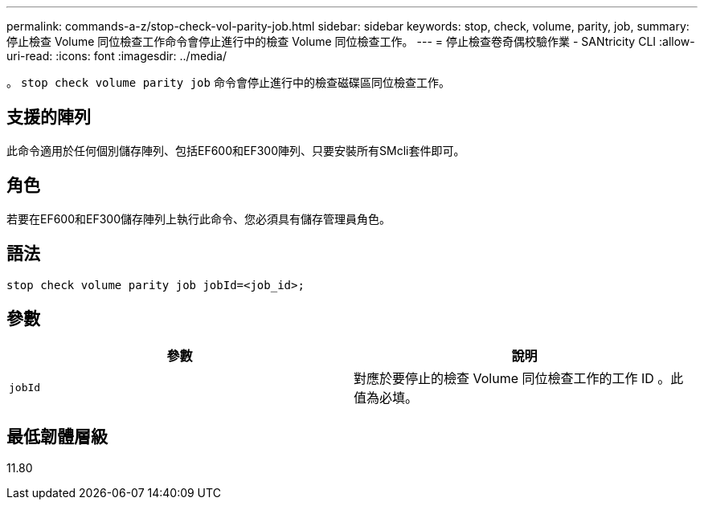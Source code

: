 ---
permalink: commands-a-z/stop-check-vol-parity-job.html 
sidebar: sidebar 
keywords: stop, check, volume, parity, job, 
summary: 停止檢查 Volume 同位檢查工作命令會停止進行中的檢查 Volume 同位檢查工作。 
---
= 停止檢查卷奇偶校驗作業 - SANtricity CLI
:allow-uri-read: 
:icons: font
:imagesdir: ../media/


[role="lead"]
。 `stop check volume parity job` 命令會停止進行中的檢查磁碟區同位檢查工作。



== 支援的陣列

此命令適用於任何個別儲存陣列、包括EF600和EF300陣列、只要安裝所有SMcli套件即可。



== 角色

若要在EF600和EF300儲存陣列上執行此命令、您必須具有儲存管理員角色。



== 語法

[source, cli, subs="+macros"]
----
stop check volume parity job jobId=<job_id>;
----


== 參數

|===
| 參數 | 說明 


 a| 
`jobId`
 a| 
對應於要停止的檢查 Volume 同位檢查工作的工作 ID 。此值為必填。

|===


== 最低韌體層級

11.80
